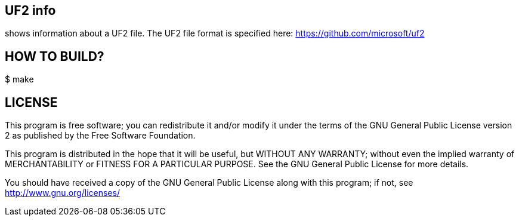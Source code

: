 UF2 info
--------

shows information about a UF2 file. 
The UF2 file format is specified here: https://github.com/microsoft/uf2


HOW TO BUILD?
-------------

+$ make+


LICENSE
-------

This program is free software; you can redistribute it and/or
modify it under the terms of the GNU General Public License version 2
as published by the Free Software Foundation.

This program is distributed in the hope that it will be useful,
but WITHOUT ANY WARRANTY; without even the implied warranty of
MERCHANTABILITY or FITNESS FOR A PARTICULAR PURPOSE.  See the
GNU General Public License for more details.

You should have received a copy of the GNU General Public License along
with this program; if not, see <http://www.gnu.org/licenses/>
